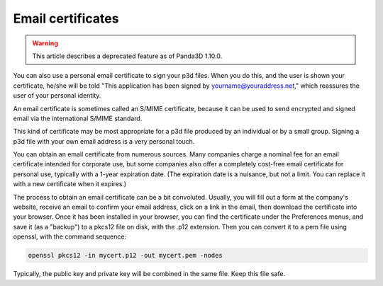 .. _email-certificates:

Email certificates
==================

.. warning::

   This article describes a deprecated feature as of Panda3D 1.10.0.

You can also use a personal email certificate to sign your p3d files. When you
do this, and the user is shown your certificate, he/she will be told "This
application has been signed by yourname@youraddress.net," which reassures the
user of your personal identity.

An email certificate is sometimes called an S/MIME certificate, because it can
be used to send encrypted and signed email via the international S/MIME
standard.

This kind of certificate may be most appropriate for a p3d file produced by an
individual or by a small group. Signing a p3d file with your own email address
is a very personal touch.

You can obtain an email certificate from numerous sources. Many companies
charge a nominal fee for an email certificate intended for corporate use, but
some companies also offer a completely cost-free email certificate for
personal use, typically with a 1-year expiration date. (The expiration date is
a nuisance, but not a limit. You can replace it with a new certificate when it
expires.)

The process to obtain an email certificate can be a bit convoluted. Usually,
you will fill out a form at the company's website, receive an email to confirm
your email address, click on a link in the email, then download the
certificate into your browser. Once it has been installed in your browser, you
can find the certificate under the Preferences menus, and save it (as a
"backup") to a pkcs12 file on disk, with the .p12 extension. Then you can
convert it to a pem file using openssl, with the command sequence:

.. code-block:: bash

   openssl pkcs12 -in mycert.p12 -out mycert.pem -nodes

Typically, the public key and private key will be combined in the same file.
Keep this file safe.
